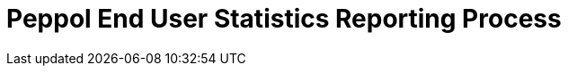 :lang: en

:doctitle: Peppol End User Statistics Reporting Process
:version: 1.0.0-RC2
:doctype: book

:name-op-en: OpenPeppol AISBL, Operating Office
